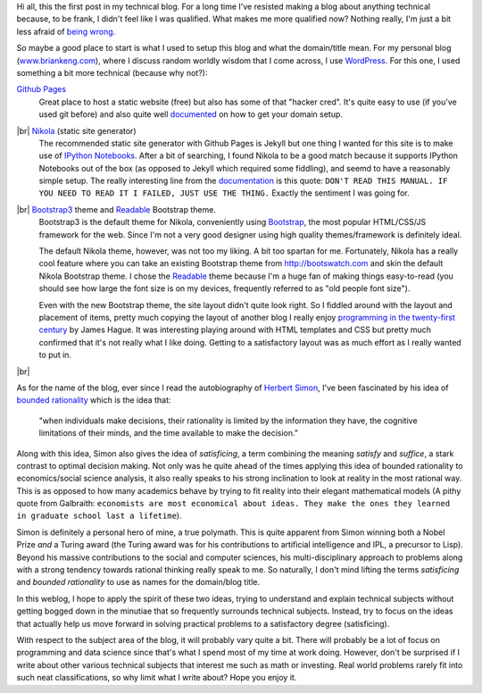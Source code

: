 .. title: A First Post
.. slug: a-first-post
.. date: 2015-08-02 5:03:25 UTC-04:00
.. tags: first post, Github, Nikola, satisficing, James Hague
.. category: 
.. link: 
.. description: A First Post
.. type: text

.. |br| raw:: html

   <br />

Hi all, this the first post in my technical blog.  For a long time I've resisted making
a blog about anything technical because, to be frank, I didn't feel like I
was qualified.  What makes me more qualified now?  Nothing really, I'm just a bit less
afraid of `being wrong <https://xkcd.com/386/>`_.

So maybe a good place to start is what I used to setup this blog and what the
domain/title mean.  
For my personal blog (`www.briankeng.com <http://www.briankeng.com/>`_), where
I discuss random worldly wisdom that I come across, I use `WordPress <https://wordpress.org/>`_.  
For this one, I used something a bit more technical (because why not?): 

`Github Pages <https://pages.github.com/>`_ 
  Great place to host a static website (free) but also has some of that "hacker
  cred".  It's quite easy to use (if you've used git before) and also quite
  well `documented <https://help.github.com/articles/setting-up-a-custom-domain-with-github-pages/>`_
  on how to get your domain setup.

|br| `Nikola <https://getnikola.com/>`_ (static site generator)
  The recommended static site generator with Github Pages is Jekyll but one
  thing I wanted for this site is to make use of `IPython Notebooks
  <http://ipython.org/notebook.html>`_.  After a bit of searching, I found
  Nikola to be a good match because it supports IPython Notebooks out of the box
  (as opposed to Jekyll which required some fiddling), and seemd to have a reasonably
  simple setup.  The really interesting line from the `documentation <https://getnikola.com/handbook.html#getting-more-themes>`_
  is this quote: ``DON'T READ THIS MANUAL. IF YOU NEED TO READ IT I FAILED, JUST USE THE THING.``
  Exactly the sentiment I was going for.

|br| `Bootstrap3 <https://themes.getnikola.com/#bootstrap3>`_ theme and `Readable <bhttp://bootswatch.com/readable/>`_ Bootstrap theme.
  Bootstrap3 is the default theme for Nikola, conveniently using `Bootstrap <http://getbootstrap.com/>`_, 
  the most popular HTML/CSS/JS framework for the web.  Since I'm not a very
  good designer using high quality themes/framework is definitely ideal.  
  
  The default Nikola theme, however, was not too my liking.  A bit too spartan for me.  Fortunately, Nikola has a really cool
  feature where you can take an existing Bootstrap theme from `http://bootswatch.com <http://bootswatch.com>`_ 
  and skin the default Nikola Bootstrap theme.  I chose the `Readable <bhttp://bootswatch.com/readable/>`_ theme because I'm
  a huge fan of making things easy-to-read (you should see how large the font
  size is on my devices, frequently referred to as "old people font size").

  Even with the new Bootstrap theme, the site layout didn't quite look right.
  So I fiddled around with the layout and placement of items, pretty much
  copying the layout of another blog I really enjoy `programming in the twenty-first century <http://prog21.dadgum.com/>`_ by James Hague.
  It was interesting playing around with HTML templates and CSS but pretty much
  confirmed that it's not really what I like doing.  Getting to a satisfactory
  layout was as much effort as I really wanted to put in.

.. TEASER_END

|br|

As for the name of the blog, ever since I read the autobiography of `Herbert Simon <https://en.wikipedia.org/wiki/Herbert_A._Simon>`_,
I've been fascinated by his idea of `bounded rationality <https://en.wikipedia.org/wiki/Bounded_rationality>`_ which is the idea that:

    "when individuals make decisions, their rationality is limited
    by the information they have, the cognitive limitations of their minds, and
    the time available to make the decision."

Along with this idea, Simon also gives the idea of *satisficing*, a term
combining the meaning *satisfy* and *suffice*, a stark contrast to optimal
decision making.  Not only was he quite ahead of the times applying this idea
of bounded rationality to economics/social science analysis, it also really
speaks to his strong inclination to look at reality in the most rational way.
This is as opposed to how many academics behave by trying to fit reality
into their elegant mathematical models (A pithy quote from Galbraith:
``economists are most economical about ideas. They make the ones they learned
in graduate school last a lifetime``).  

Simon is definitely a personal hero of mine, a true polymath.  This is quite
apparent from Simon winning both a Nobel Prize *and* a Turing award (the Turing
award was for his contributions to artificial intelligence and IPL, a precursor
to Lisp).  Beyond his massive contributions to the social and computer
sciences, his multi-disciplinary approach to problems along with a strong
tendency towards rational thinking really speak to me.  So naturally, I
don't mind lifting the terms *satisficing* and *bounded rationality* to use
as names for the domain/blog title.

In this weblog, I hope to apply the spirit of these two ideas, trying to
understand and explain technical subjects without getting bogged down in the
minutiae that so frequently surrounds technical subjects.  Instead, try to
focus on the ideas that actually help us move forward in solving practical
problems to a satisfactory degree (satisficing).

With respect to the subject area of the blog, it will probably vary quite a
bit.  There will probably be a lot of focus on programming and data science
since that's what I spend most of my time at work doing.  However, don't be
surprised if I write about other various technical subjects that interest me
such as math or investing.  Real world problems rarely fit into such neat
classifications, so why limit what I write about?  Hope you enjoy it.

